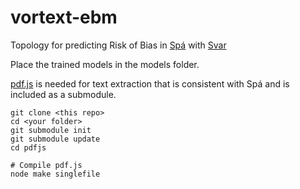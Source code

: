* vortext-ebm


Topology for predicting Risk of Bias in [[https://github.com/joelkuiper/spa][Spá]] with [[https://github.com/joelkuiper/vortext][Svar]]

Place the trained models in the models folder.

[[https://github.com/mozilla/pdf.js/][pdf.js]] is needed for text extraction that is consistent with Spá and is included as a submodule.

#+BEGIN_SRC
 git clone <this repo>
 cd <your folder>
 git submodule init
 git submodule update
 cd pdfjs

 # Compile pdf.js 
 node make singlefile
#+END_SRC
